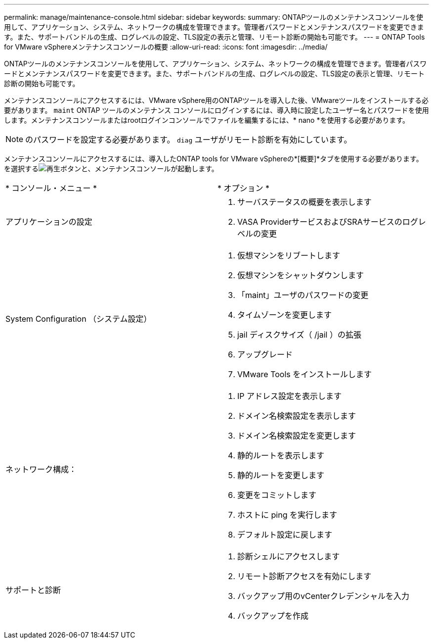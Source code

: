 ---
permalink: manage/maintenance-console.html 
sidebar: sidebar 
keywords:  
summary: ONTAPツールのメンテナンスコンソールを使用して、アプリケーション、システム、ネットワークの構成を管理できます。管理者パスワードとメンテナンスパスワードを変更できます。また、サポートバンドルの生成、ログレベルの設定、TLS設定の表示と管理、リモート診断の開始も可能です。 
---
= ONTAP Tools for VMware vSphereメンテナンスコンソールの概要
:allow-uri-read: 
:icons: font
:imagesdir: ../media/


[role="lead"]
ONTAPツールのメンテナンスコンソールを使用して、アプリケーション、システム、ネットワークの構成を管理できます。管理者パスワードとメンテナンスパスワードを変更できます。また、サポートバンドルの生成、ログレベルの設定、TLS設定の表示と管理、リモート診断の開始も可能です。

メンテナンスコンソールにアクセスするには、VMware vSphere用のONTAPツールを導入した後、VMwareツールをインストールする必要があります。  `maint` ONTAP ツールのメンテナンス コンソールにログインするには、導入時に設定したユーザー名とパスワードを使用します。メンテナンスコンソールまたはrootログインコンソールでファイルを編集するには、* nano *を使用する必要があります。


NOTE: のパスワードを設定する必要があります。 `diag` ユーザがリモート診断を有効にしています。

メンテナンスコンソールにアクセスするには、導入したONTAP tools for VMware vSphereの*[概要]*タブを使用する必要があります。を選択するimage:../media/launch-maintenance-console.gif["再生ボタン"]と、メンテナンスコンソールが起動します。

|===


| * コンソール・メニュー * | * オプション * 


 a| 
アプリケーションの設定
 a| 
. サーバステータスの概要を表示します
. VASA ProviderサービスおよびSRAサービスのログレベルの変更




 a| 
System Configuration （システム設定）
 a| 
. 仮想マシンをリブートします
. 仮想マシンをシャットダウンします
. 「maint」ユーザのパスワードの変更
. タイムゾーンを変更します
. jail ディスクサイズ（ /jail ）の拡張
. アップグレード
. VMware Tools をインストールします




 a| 
ネットワーク構成：
 a| 
. IP アドレス設定を表示します
. ドメイン名検索設定を表示します
. ドメイン名検索設定を変更します
. 静的ルートを表示します
. 静的ルートを変更します
. 変更をコミットします
. ホストに ping を実行します
. デフォルト設定に戻します




 a| 
サポートと診断
 a| 
. 診断シェルにアクセスします
. リモート診断アクセスを有効にします
. バックアップ用のvCenterクレデンシャルを入力
. バックアップを作成


|===